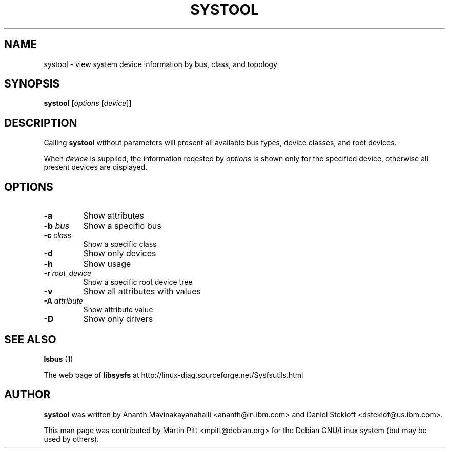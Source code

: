 .TH SYSTOOL 1 "October 12, 2003" "Martin Pitt"
.SH NAME
systool \- view system device information by bus, class, and topology

.SH SYNOPSIS
.B systool
[\fIoptions \fR[\fIdevice\fR]]

.SH DESCRIPTION
Calling
.B systool
without parameters will present all available bus types, device
classes, and root devices.
.P
When
.I device
is supplied, the information reqested by
.I options
is shown only for the specified device, otherwise all present devices
are displayed.

.SH OPTIONS
.TP
.B \-a
Show attributes
.TP
.B \-b \fIbus
Show a specific bus
.TP
.B \-c \fIclass
Show a specific class
.TP
.B \-d
Show only devices
.TP
.B \-h
Show usage
.TP
.B \-r \fIroot_device
Show a specific root device tree
.TP
.B \-v
Show all attributes with values
.TP
.B \-A \fI attribute
Show attribute value
.TP
.B \-D
Show only drivers

.SH SEE ALSO
.B lsbus
(1)
.P
The web page of
.B libsysfs
at http://linux\-diag.sourceforge.net/Sysfsutils.html

.SH AUTHOR
.B systool
was written by Ananth Mavinakayanahalli <ananth@in.ibm.com> and
Daniel Stekloff <dsteklof@us.ibm.com>.
.P
This man page was contributed by Martin Pitt <mpitt@debian.org> for
the Debian GNU/Linux system (but may be used by others).
